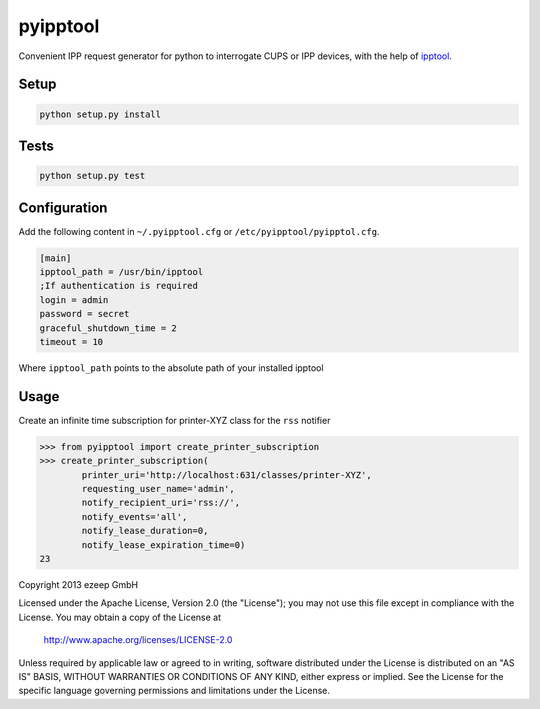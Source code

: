 pyipptool
=========

.. image::
   https://travis-ci.org/ezeep/pyipptool.png?branch=master
   :target: https://travis-ci.org/ezeep/pyipptool

.. image:: https://coveralls.io/repos/ezeep/pyipptool/badge.png
  :target: https://coveralls.io/r/ezeep/pyipptool


Convenient IPP request generator for python to interrogate CUPS or IPP devices, with the help of ipptool_.

.. _ipptool: http://www.cups.org/documentation.php/doc-1.7/man-ipptool.html

Setup
-----

.. code-block:: console

    python setup.py install


Tests
-----

.. code-block:: console

   python setup.py test

Configuration
-------------

Add the following content in  ``~/.pyipptool.cfg`` or ``/etc/pyipptool/pyipptol.cfg``.

.. code-block:: ini

    [main]
    ipptool_path = /usr/bin/ipptool
    ;If authentication is required
    login = admin
    password = secret
    graceful_shutdown_time = 2
    timeout = 10


Where ``ipptool_path`` points to the absolute path of your installed ipptool

Usage
-----

Create an infinite time subscription for printer-XYZ class for the ``rss`` notifier

.. code-block:: python

    >>> from pyipptool import create_printer_subscription
    >>> create_printer_subscription(
            printer_uri='http://localhost:631/classes/printer-XYZ',
            requesting_user_name='admin',
            notify_recipient_uri='rss://',
            notify_events='all',
            notify_lease_duration=0,
            notify_lease_expiration_time=0)
    23

Copyright 2013 ezeep GmbH

Licensed under the Apache License, Version 2.0 (the "License");
you may not use this file except in compliance with the License.
You may obtain a copy of the License at

    http://www.apache.org/licenses/LICENSE-2.0

Unless required by applicable law or agreed to in writing, software
distributed under the License is distributed on an "AS IS" BASIS,
WITHOUT WARRANTIES OR CONDITIONS OF ANY KIND, either express or implied.
See the License for the specific language governing permissions and
limitations under the License.


